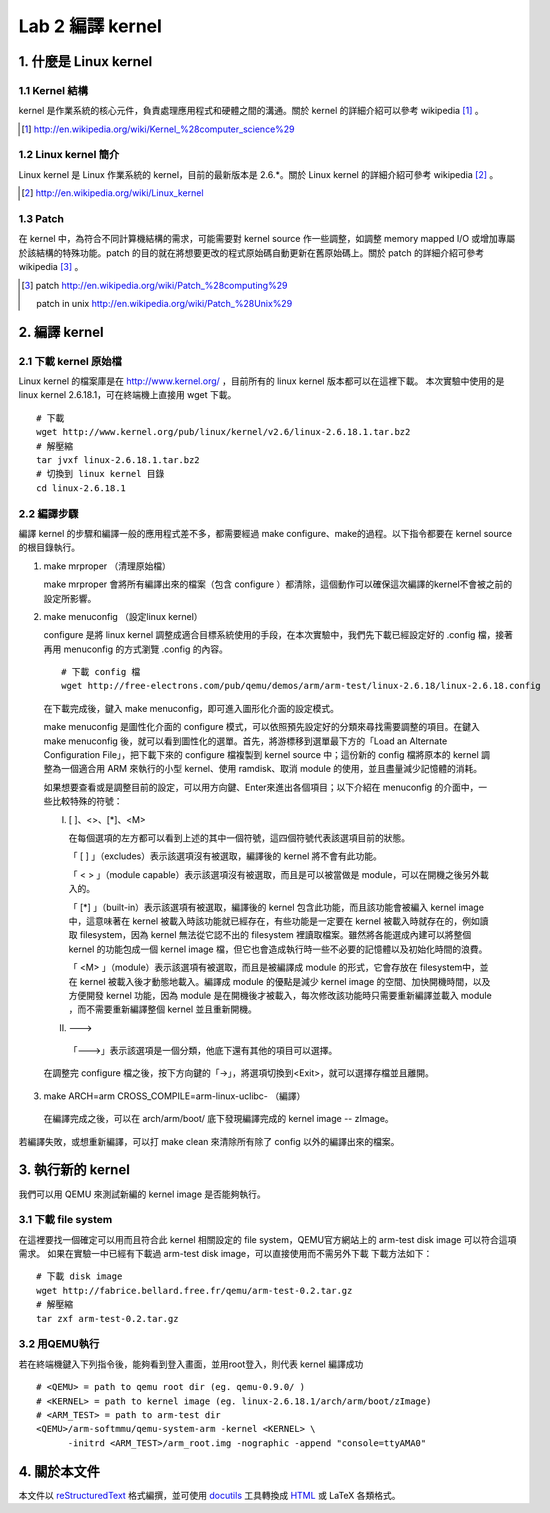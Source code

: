 =================
Lab 2 編譯 kernel
=================

1. 什麼是 Linux kernel
======================

1.1 Kernel 結構
---------------
kernel 是作業系統的核心元件，負責處理應用程式和硬體之間的溝通。關於 kernel 的詳細介紹可以參考 wikipedia [#]_ 。

.. [#] http://en.wikipedia.org/wiki/Kernel_%28computer_science%29

1.2 Linux kernel 簡介
---------------------
Linux kernel 是 Linux 作業系統的 kernel，目前的最新版本是 2.6.*。關於 Linux kernel 的詳細介紹可參考 wikipedia [#]_ 。

.. [#] http://en.wikipedia.org/wiki/Linux_kernel

1.3 Patch
---------
在 kernel 中，為符合不同計算機結構的需求，可能需要對 kernel source 作一些調整，如調整 memory mapped I/O 或增加專屬於該結構的特殊功能。patch 的目的就在將想要更改的程式原始碼自動更新在舊原始碼上。關於 patch 的詳細介紹可參考 wikipedia [#]_ 。

.. [#] patch http://en.wikipedia.org/wiki/Patch_%28computing%29
       
       patch in unix http://en.wikipedia.org/wiki/Patch_%28Unix%29

2. 編譯 kernel
==============

2.1 下載 kernel 原始檔
----------------------
Linux kernel 的檔案庫是在 http://www.kernel.org/ ，目前所有的 linux kernel 版本都可以在這裡下載。
本次實驗中使用的是 linux kernel 2.6.18.1，可在終端機上直接用 wget 下載。

::

  # 下載
  wget http://www.kernel.org/pub/linux/kernel/v2.6/linux-2.6.18.1.tar.bz2
  # 解壓縮
  tar jvxf linux-2.6.18.1.tar.bz2
  # 切換到 linux kernel 目錄
  cd linux-2.6.18.1

2.2 編譯步驟
------------

編譯 kernel 的步驟和編譯一般的應用程式差不多，都需要經過 make configure、make的過程。以下指令都要在 kernel source的根目錄執行。

1. make mrproper （清理原始檔）
  
   make mrproper 會將所有編譯出來的檔案（包含 configure ）都清除，這個動作可以確保這次編譯的kernel不會被之前的設定所影響。

2. make menuconfig （設定linux kernel）

   configure 是將 linux kernel 調整成適合目標系統使用的手段，在本次實驗中，我們先下載已經設定好的 .config 檔，接著再用 menuconfig 的方式瀏覽 .config 的內容。

  ::

    # 下載 config 檔
    wget http://free-electrons.com/pub/qemu/demos/arm/arm-test/linux-2.6.18/linux-2.6.18.config

  在下載完成後，鍵入 make menuconfig，即可進入圖形化介面的設定模式。

  make menuconfig 是圖性化介面的 configure 模式，可以依照預先設定好的分類來尋找需要調整的項目。在鍵入 make menuconfig 後，就可以看到圖性化的選單。首先，將游標移到選單最下方的「Load an Alternate Configuration File」，把下載下來的 configure 檔複製到 kernel source 中；這份新的 config 檔將原本的 kernel 調整為一個適合用 ARM 來執行的小型 kernel、使用 ramdisk、取消 module 的使用，並且盡量減少記憶體的消耗。

  如果想要查看或是調整目前的設定，可以用方向鍵、Enter來進出各個項目；以下介紹在 menuconfig 的介面中，一些比較特殊的符號：

  I. [ ]、<>、[*]、<M>

     在每個選項的左方都可以看到上述的其中一個符號，這四個符號代表該選項目前的狀態。

     「 [ ] 」（excludes）表示該選項沒有被選取，編譯後的 kernel 將不會有此功能。

     「 < > 」（module capable）表示該選項沒有被選取，而且是可以被當做是 module，可以在開機之後另外載入的。

     「 [*] 」（built-in）表示該選項有被選取，編譯後的 kernel 包含此功能，而且該功能會被編入 kernel image 中，這意味著在 kernel 被載入時該功能就已經存在，有些功能是一定要在 kernel 被載入時就存在的，例如讀取 filesystem，因為 kernel 無法從它認不出的 filesystem 裡讀取檔案。雖然將各能選成內建可以將整個 kernel 的功能包成一個 kernel image 檔，但它也會造成執行時一些不必要的記憶體以及初始化時間的浪費。

     「 <M> 」（module）表示該選項有被選取，而且是被編譯成 module 的形式，它會存放在 filesystem中，並在 kernel 被載入後才動態地載入。編譯成 module 的優點是減少 kernel image 的空間、加快開機時間，以及方便開發 kernel 功能，因為 module 是在開機後才被載入，每次修改該功能時只需要重新編譯並載入 module ，而不需要重新編譯整個 kernel 並且重新開機。

  II. --->

    「--->」表示該選項是一個分類，他底下還有其他的項目可以選擇。

  在調整完 configure 檔之後，按下方向鍵的「->」，將選項切換到<Exit>，就可以選擇存檔並且離開。

3. make ARCH=arm CROSS_COMPILE=arm-linux-uclibc- （編譯）

  在編譯完成之後，可以在 arch/arm/boot/ 底下發現編譯完成的 kernel image -- zImage。
若編譯失敗，或想重新編譯，可以打 make clean 來清除所有除了 config 以外的編譯出來的檔案。

3. 執行新的 kernel
==================
我們可以用 QEMU 來測試新編的 kernel image 是否能夠執行。

.. 如果在真實的系統中，則是可以將kernel image燒到系統的flash上，或是在開機時將 kernel image 載入。

3.1 下載 file system
--------------------
在這裡要找一個確定可以用而且符合此 kernel 相關設定的 file system，QEMU官方網站上的 arm-test disk image 可以符合這項需求。
如果在實驗一中已經有下載過 arm-test disk image，可以直接使用而不需另外下載
下載方法如下：
::

  # 下載 disk image
  wget http://fabrice.bellard.free.fr/qemu/arm-test-0.2.tar.gz
  # 解壓縮
  tar zxf arm-test-0.2.tar.gz


3.2 用QEMU執行
--------------
若在終端機鍵入下列指令後，能夠看到登入畫面，並用root登入，則代表 kernel 編譯成功
::

  # <QEMU> = path to qemu root dir (eg. qemu-0.9.0/ )
  # <KERNEL> = path to kernel image (eg. linux-2.6.18.1/arch/arm/boot/zImage)
  # <ARM_TEST> = path to arm-test dir
  <QEMU>/arm-softmmu/qemu-system-arm -kernel <KERNEL> \
        -initrd <ARM_TEST>/arm_root.img -nographic -append "console=ttyAMA0"


4. 關於本文件
=============

本文件以 `reStructuredText`_ 格式編撰，並可使用 `docutils`_ 工具轉換成 `HTML`_ 或 LaTeX 各類格式。

.. _reStructuredText: http://docutils.sourceforge.net/rst.html
.. _docutils: http://docutils.sourceforge.net/
.. _HTML: http://www.hosting4u.cz/jbar/rest/rest.html


